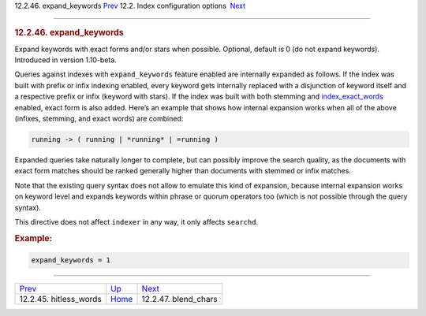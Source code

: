 .. raw:: html

   <div class="navheader">

12.2.46. expand\_keywords
`Prev <conf-hitless-words.html>`__ 
12.2. Index configuration options
 `Next <conf-blend-chars.html>`__

--------------

.. raw:: html

   </div>

.. raw:: html

   <div class="sect2">

.. raw:: html

   <div class="titlepage">

.. raw:: html

   <div>

.. raw:: html

   <div>

.. rubric:: 12.2.46. expand\_keywords
   :name: expand_keywords
   :class: title

.. raw:: html

   </div>

.. raw:: html

   </div>

.. raw:: html

   </div>

Expand keywords with exact forms and/or stars when possible. Optional,
default is 0 (do not expand keywords). Introduced in version 1.10-beta.

Queries against indexes with ``expand_keywords`` feature enabled are
internally expanded as follows. If the index was built with prefix or
infix indexing enabled, every keyword gets internally replaced with a
disjunction of keyword itself and a respective prefix or infix (keyword
with stars). If the index was built with both stemming and
`index\_exact\_words <conf-index-exact-words.html>`__ enabled, exact
form is also added. Here’s an example that shows how internal expansion
works when all of the above (infixes, stemming, and exact words) are
combined:

.. code:: programlisting

    running -> ( running | *running* | =running )

Expanded queries take naturally longer to complete, but can possibly
improve the search quality, as the documents with exact form matches
should be ranked generally higher than documents with stemmed or infix
matches.

Note that the existing query syntax does not allow to emulate this kind
of expansion, because internal expansion works on keyword level and
expands keywords within phrase or quorum operators too (which is not
possible through the query syntax).

This directive does not affect ``indexer`` in any way, it only affects
``searchd``.

.. rubric:: Example:
   :name: example

.. code:: programlisting

    expand_keywords = 1

.. raw:: html

   </div>

.. raw:: html

   <div class="navfooter">

--------------

+---------------------------------------+---------------------------------+-------------------------------------+
| `Prev <conf-hitless-words.html>`__    | `Up <confgroup-index.html>`__   |  `Next <conf-blend-chars.html>`__   |
+---------------------------------------+---------------------------------+-------------------------------------+
| 12.2.45. hitless\_words               | `Home <index.html>`__           |  12.2.47. blend\_chars              |
+---------------------------------------+---------------------------------+-------------------------------------+

.. raw:: html

   </div>
